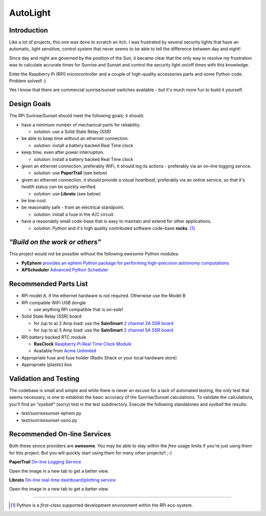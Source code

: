 =========
AutoLight
=========

Introduction
------------

Like a lot of projects, this one was done to scratch an itch.
I was frustrated by several security lights that have
an automatic, light sensitive, control system that never seems to
be able to tell the difference between day and night!

Since day and night are governed by the position of the Sun, it
became clear that the only way to resolve my frustration was to 
calculate accurate times for Sunrise and Sunset and control the
security light on/off times with this knowledge.

Enter the Raspberry Pi (RPi) microcontroller and a couple of 
high-quality accessories parts and some Python code.  Problem 
solved!  :)

Yes I know that there are commercial sunrise/sunset switches 
available - but it's much more fun to build it yourself.

Design Goals
------------

The RPi Sunrise/Sunset should meet the following goals; it should:

* have a minimum number of mechanical parts for reliability.  

  * *solution:* use a Solid State Relay (SSR)

* be able to keep time without an ethernet connection.

  * *solution:* install a battery backed Real Time clock

* keep time, even after power interruption.  

  * *solution:* install a battery backed Real Time clock

* given an ethernet connection, preferably WiFi, it should log its actions - preferably via an on-line logging service.

  * *solution:* use **PaperTrail** (see below)

* given an ethernet connection, it should provide a visual *heartbeat*, preferably via an online service, so that it's *health* status can be quickly verified.

  * *solution:* use **Librato** (see below)

* be low-cost

* be reasonably safe - from an electrical standpoint.

  * *solution:* install a fuse in the A/C circuit.

* have a reasonably small code-base that is easy to maintain and extend for other applications.

  * *solution:* *Python* and it's high quality contributed software code-base **rocks**. [#]_


*"Build on the work or others"*
-----------------------------

This project would not be possible without the following *awesome* Python modules:

* **PyEphem** `provides an ephem Python package for performing high-precision astronomy computations <https://pypi.python.org/pypi/pyephem//>`_
* **APScheduler** `Advanced Python Scheduler <https://pypi.python.org/pypi/APScheduler/2.1.1/>`_

Recommended Parts List
----------------------

* RPi model A, if the ethernet hardware is not required. Otherwise use the Model B
* RPi compaible WiFi USB dongle

  * use anything RPi compatible that is *on-sale*!

* Solid State Relay (SSR) board 

  * for (up to a) 2 Amp load: use the **SainSmart** `2 channel 2A SSR board <http://www.sainsmart.com/arduino-compatibles-1/relay/solid-state-relay/sainsmart-2-channel-5v-solid-state-relay-module-board-omron-ssr-avr-dsp-arduino.html>`_
  * for (up to a) 5 Amp load: use the **SainSmart** `2 channel 5A SSR board <http://www.sainsmart.com/arduino-compatibles-1/relay/solid-state-relay/sainsmart-2-channel-ssr-2f-solid-state-relay-3v-32v-5a-for-avr-dsp-arduino-mega-uno-r3.html/>`_

* RPi battery backed RTC module

  * **RasClock** `Raspberry Pi Real Time Clock Module <http://afterthoughtsoftware.com/products/rasclock>`_
  * Available from `Acme Unlimited <http://store.acmeun.com/products/rasclock-raspberry-pi-real-time-clock-module.html>`_

* Appropriate fuse and fuse holder (Radio Shack or your local hardware store)
* Appropriate (plastic) box

Validation and Testing
----------------------

The codebase is small and simple and while there is never an excuse for a lack of automated 
testing, the only test that seems necessary, is one to establish the basic accuracy of the
Sunrise/Sunset calculations.  To validate the calculations, you'll find an *"eyeball"* (sorry)
test in the test subdirectory.  Execute the following standalones and *eyeball* the results:

* test/sunrisesunset-ephem.py
* test/sunrisesunset-usno.py


Recommended On-line Services
----------------------------
Both these sevice providers are **awesome**.  You may be able to stay within the *free* usage limits if you're just using them for this project.  But you will quickly start using them for many other projects!!  ;-)

**PaperTrail** `On-line Logging Service <https://papertrailapp.com/>`_

.. _image1: https://bitbucket.org/alhopper2/autolight/raw/default/autolight/doc/images/autolight-papertrail-grab.png

Open the image in a new tab to get a better view.

**Librato** `On-line real-time dashboard/plotting service <https://metrics.librato.com/>`_

.. _image2: https://bitbucket.org/alhopper2/autolight/raw/default/autolight/doc/images/autolight-librato-grab.png

Open the image in a new tab to get a better view.

------------

.. [#] Python is a *first-class* supported development environment within the RPi eco-system.
